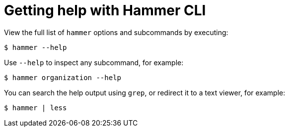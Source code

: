 :_mod-docs-content-type: PROCEDURE

[id="getting-help-with-hammer-cli"]
= Getting help with Hammer CLI

[role="_abstract"]
View the full list of `hammer` options and subcommands by executing:

[options="nowrap", subs="verbatim,quotes,attributes"]
----
$ hammer --help
----

Use `--help` to inspect any subcommand, for example:

[options="nowrap", subs="verbatim,quotes,attributes"]
----
$ hammer organization --help
----

You can search the help output using `grep`, or redirect it to a text viewer, for example:

[options="nowrap", subs="verbatim,quotes,attributes"]
----
$ hammer | less
----
